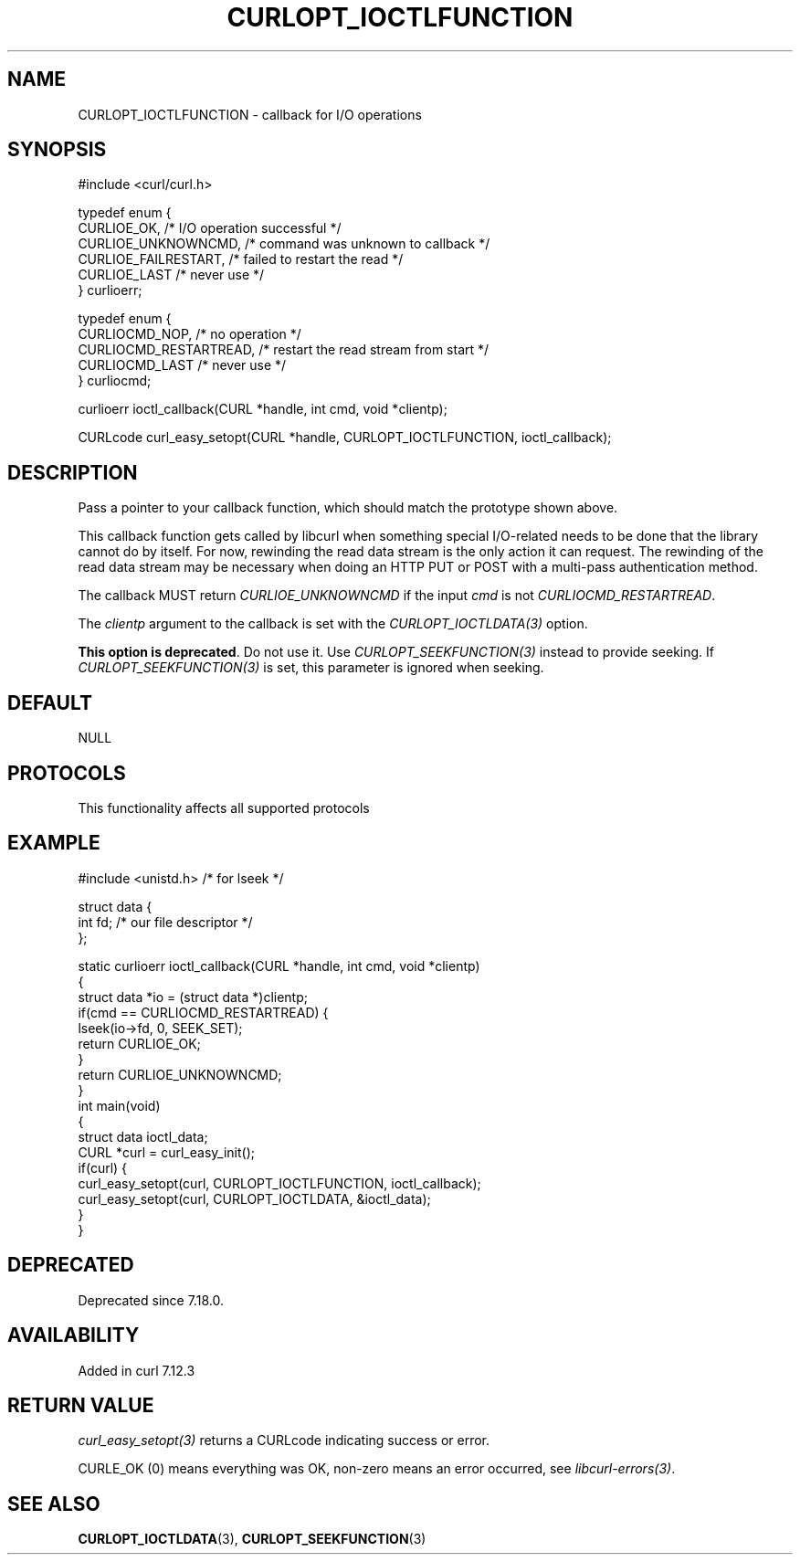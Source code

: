 .\" generated by cd2nroff 0.1 from CURLOPT_IOCTLFUNCTION.md
.TH CURLOPT_IOCTLFUNCTION 3 "2025-05-28" libcurl
.SH NAME
CURLOPT_IOCTLFUNCTION \- callback for I/O operations
.SH SYNOPSIS
.nf
#include <curl/curl.h>

typedef enum {
  CURLIOE_OK,            /* I/O operation successful */
  CURLIOE_UNKNOWNCMD,    /* command was unknown to callback */
  CURLIOE_FAILRESTART,   /* failed to restart the read */
  CURLIOE_LAST           /* never use */
} curlioerr;

typedef enum  {
  CURLIOCMD_NOP,         /* no operation */
  CURLIOCMD_RESTARTREAD, /* restart the read stream from start */
  CURLIOCMD_LAST         /* never use */
} curliocmd;

curlioerr ioctl_callback(CURL *handle, int cmd, void *clientp);

CURLcode curl_easy_setopt(CURL *handle, CURLOPT_IOCTLFUNCTION, ioctl_callback);
.fi
.SH DESCRIPTION
Pass a pointer to your callback function, which should match the prototype
shown above.

This callback function gets called by libcurl when something special
I/O\-related needs to be done that the library cannot do by itself. For now,
rewinding the read data stream is the only action it can request. The
rewinding of the read data stream may be necessary when doing an HTTP PUT or
POST with a multi\-pass authentication method.

The callback MUST return \fICURLIOE_UNKNOWNCMD\fP if the input \fIcmd\fP is
not \fICURLIOCMD_RESTARTREAD\fP.

The \fIclientp\fP argument to the callback is set with the
\fICURLOPT_IOCTLDATA(3)\fP option.

\fBThis option is deprecated\fP. Do not use it. Use \fICURLOPT_SEEKFUNCTION(3)\fP
instead to provide seeking. If \fICURLOPT_SEEKFUNCTION(3)\fP is set, this
parameter is ignored when seeking.
.SH DEFAULT
NULL
.SH PROTOCOLS
This functionality affects all supported protocols
.SH EXAMPLE
.nf
#include <unistd.h> /* for lseek */

struct data {
  int fd; /* our file descriptor */
};

static curlioerr ioctl_callback(CURL *handle, int cmd, void *clientp)
{
  struct data *io = (struct data *)clientp;
  if(cmd == CURLIOCMD_RESTARTREAD) {
    lseek(io->fd, 0, SEEK_SET);
    return CURLIOE_OK;
  }
  return CURLIOE_UNKNOWNCMD;
}
int main(void)
{
  struct data ioctl_data;
  CURL *curl = curl_easy_init();
  if(curl) {
    curl_easy_setopt(curl, CURLOPT_IOCTLFUNCTION, ioctl_callback);
    curl_easy_setopt(curl, CURLOPT_IOCTLDATA, &ioctl_data);
  }
}
.fi
.SH DEPRECATED
Deprecated since 7.18.0.
.SH AVAILABILITY
Added in curl 7.12.3
.SH RETURN VALUE
\fIcurl_easy_setopt(3)\fP returns a CURLcode indicating success or error.

CURLE_OK (0) means everything was OK, non\-zero means an error occurred, see
\fIlibcurl\-errors(3)\fP.
.SH SEE ALSO
.BR CURLOPT_IOCTLDATA (3),
.BR CURLOPT_SEEKFUNCTION (3)
